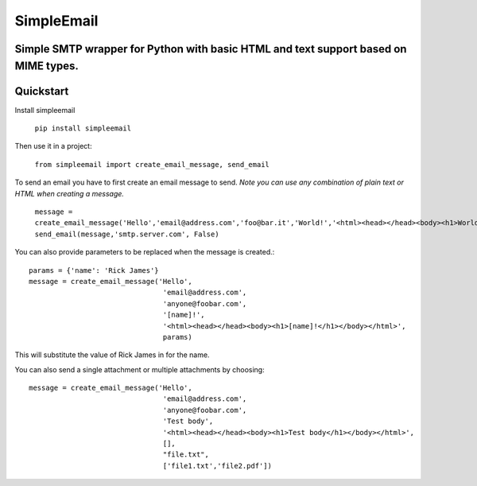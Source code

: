 SimpleEmail
===========
Simple SMTP wrapper for Python with basic HTML and text support based on MIME types.
------------------------------------------------------------------------------------
Quickstart
----------

Install simpleemail

 ``pip install simpleemail``

Then use it in a project:

 ``from simpleemail import create_email_message, send_email``

To send an email you have to first create an email message to send.
*Note you can use any combination of plain text or HTML when creating a message.*

 ``message = create_email_message('Hello','email@address.com','foo@bar.it','World!','<html><head></head><body><h1>World!</h1></body></html>')``
 ``send_email(message,'smtp.server.com', False)``

You can also provide parameters to be replaced when the message is created.::

    params = {'name': 'Rick James'}
    message = create_email_message('Hello',
                                    'email@address.com',
                                    'anyone@foobar.com',
                                    '[name]!',
                                    '<html><head></head><body><h1>[name]!</h1></body></html>',
                                    params)

This will substitute the value of Rick James in for the name.

You can also send a single attachment or multiple attachments by choosing::

    message = create_email_message('Hello',
                                    'email@address.com',
                                    'anyone@foobar.com',
                                    'Test body',
                                    '<html><head></head><body><h1>Test body</h1></body></html>',
                                    [],
                                    "file.txt",
                                    ['file1.txt','file2.pdf'])

